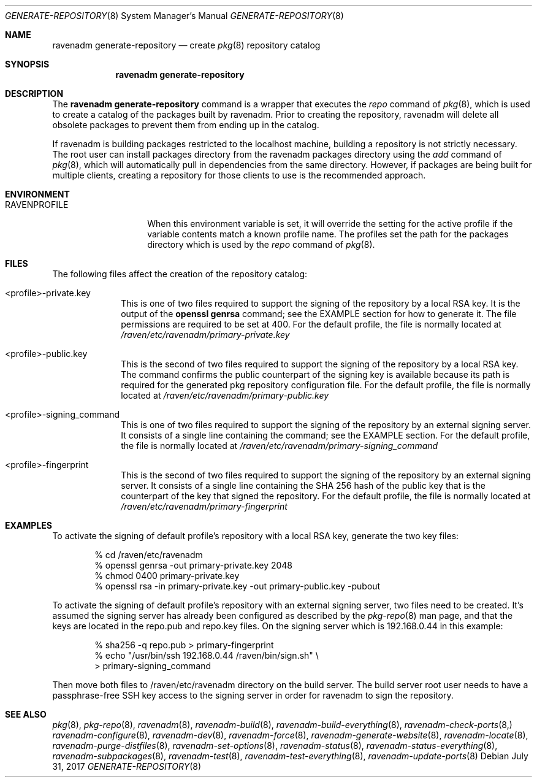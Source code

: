 .Dd July 31, 2017
.Dt GENERATE-REPOSITORY 8
.Os
.Sh NAME
.Nm "ravenadm generate-repository"
.Nd create
.Xr pkg 8
repository catalog
.Sh SYNOPSIS
.Nm
.Sh DESCRIPTION
The
.Nm
command is a wrapper that executes the
.Em repo
command of
.Xr pkg 8 ,
which is used to create a catalog of the packages built by ravenadm.
Prior to creating the repository, ravenadm will delete all obsolete packages
to prevent them from ending up in the catalog.
.Pp
If ravenadm is building packages restricted to the localhost machine,
building a repository is not strictly necessary.  The root user can install
packages directory from the ravenadm packages directory using the
.Em add
command of
.Xr pkg 8 ,
which will automatically pull in dependencies from the same directory.
However, if packages are being built for multiple clients, creating a
repository for those clients to use is the recommended approach.
.Sh ENVIRONMENT
.Bl -tag -width RAVENPROFILE
.It Ev RAVENPROFILE
When this environment variable is set, it will override the setting for the
active profile if the variable contents match a known profile name.  The
profiles set the path for the packages directory which is used by the
.Em repo
command of
.Xr pkg 8 .
.El
.Sh FILES
The following files affect the creation of the repository catalog:
.Bl -tag -width _profile
.It <profile>-private.key
This is one of two files required to support the signing of the repository
by a local RSA key.  It is the output of the
.Cm openssl genrsa
command; see the EXAMPLE section for how to generate it.  The file
permissions are required to be set at 400.  For the default
profile, the file is normally located at
.Pa /raven/etc/ravenadm/primary-private.key
.It <profile>-public.key
This is the second of two files required to support the signing of the
repository by a local RSA key.  The command confirms the public counterpart
of the signing key is available because its path is required for the
generated pkg repository configuration file.  For the default profile,
the file is normally located at
.Pa /raven/etc/ravenadm/primary-public.key
.It <profile>-signing_command
This is one of two files required to support the signing of the repository
by an external signing server.  It consists of a single line containing
the command; see the EXAMPLE section.  For the default profile, the file
is normally located at
.Pa /raven/etc/ravenadm/primary-signing_command
.It <profile>-fingerprint
This is the second of two files required to support the signing of the
repository by an external signing server.  It consists of a single line
containing the SHA 256 hash of the public key that is the counterpart of
the key that signed the repository.  For the default profile, the file
is normally located at
.Pa /raven/etc/ravenadm/primary-fingerprint
.El
.Sh EXAMPLES
To activate the signing of default profile's repository with a local RSA
key, generate the two key files:
.Bd -literal -offset indent
% cd /raven/etc/ravenadm
% openssl genrsa -out primary-private.key 2048
% chmod 0400 primary-private.key
% openssl rsa -in primary-private.key -out primary-public.key -pubout
.Ed
.Pp
To activate the signing of default profile's repository with an external
signing server, two files need to be created.  It's assumed the signing
server has already been configured as described by the
.Xr pkg-repo 8
man page, and that the keys are located in the repo.pub and repo.key files.
On the signing server which is 192.168.0.44 in this example:
.Bd -literal -offset indent
% sha256 -q repo.pub > primary-fingerprint
% echo "/usr/bin/ssh 192.168.0.44 /raven/bin/sign.sh" \\
  > primary-signing_command
.Ed
.Pp
Then move both files to /raven/etc/ravenadm directory on the build server.
The build server root user needs to have a passphrase-free SSH key access
to the signing server in order for ravenadm to sign the repository.
.Sh SEE ALSO
.Xr pkg 8 ,
.Xr pkg-repo 8 ,
.Xr ravenadm 8 ,
.Xr ravenadm-build 8 ,
.Xr ravenadm-build-everything 8 ,
.Xr ravenadm-check-ports 8,
.Xr ravenadm-configure 8 ,
.Xr ravenadm-dev 8 ,
.Xr ravenadm-force 8 ,
.Xr ravenadm-generate-website 8 ,
.Xr ravenadm-locate 8 ,
.Xr ravenadm-purge-distfiles 8 ,
.Xr ravenadm-set-options 8 ,
.Xr ravenadm-status 8 ,
.Xr ravenadm-status-everything 8 ,
.Xr ravenadm-subpackages 8 ,
.Xr ravenadm-test 8 ,
.Xr ravenadm-test-everything 8 ,
.Xr ravenadm-update-ports 8
